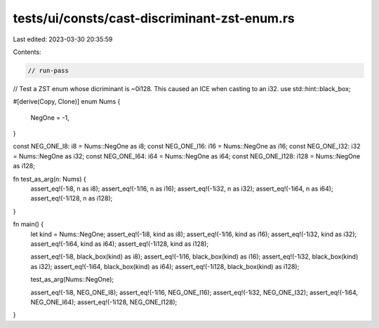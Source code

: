 tests/ui/consts/cast-discriminant-zst-enum.rs
=============================================

Last edited: 2023-03-30 20:35:59

Contents:

.. code-block:: rs

    // run-pass
// Test a ZST enum whose dicriminant is ~0i128. This caused an ICE when casting to an i32.
use std::hint::black_box;

#[derive(Copy, Clone)]
enum Nums {
    NegOne = -1,
}

const NEG_ONE_I8: i8 = Nums::NegOne as i8;
const NEG_ONE_I16: i16 = Nums::NegOne as i16;
const NEG_ONE_I32: i32 = Nums::NegOne as i32;
const NEG_ONE_I64: i64 = Nums::NegOne as i64;
const NEG_ONE_I128: i128 = Nums::NegOne as i128;

fn test_as_arg(n: Nums) {
    assert_eq!(-1i8, n as i8);
    assert_eq!(-1i16, n as i16);
    assert_eq!(-1i32, n as i32);
    assert_eq!(-1i64, n as i64);
    assert_eq!(-1i128, n as i128);
}

fn main() {
    let kind = Nums::NegOne;
    assert_eq!(-1i8, kind as i8);
    assert_eq!(-1i16, kind as i16);
    assert_eq!(-1i32, kind as i32);
    assert_eq!(-1i64, kind as i64);
    assert_eq!(-1i128, kind as i128);

    assert_eq!(-1i8, black_box(kind) as i8);
    assert_eq!(-1i16, black_box(kind) as i16);
    assert_eq!(-1i32, black_box(kind) as i32);
    assert_eq!(-1i64, black_box(kind) as i64);
    assert_eq!(-1i128, black_box(kind) as i128);

    test_as_arg(Nums::NegOne);

    assert_eq!(-1i8, NEG_ONE_I8);
    assert_eq!(-1i16, NEG_ONE_I16);
    assert_eq!(-1i32, NEG_ONE_I32);
    assert_eq!(-1i64, NEG_ONE_I64);
    assert_eq!(-1i128, NEG_ONE_I128);
}



